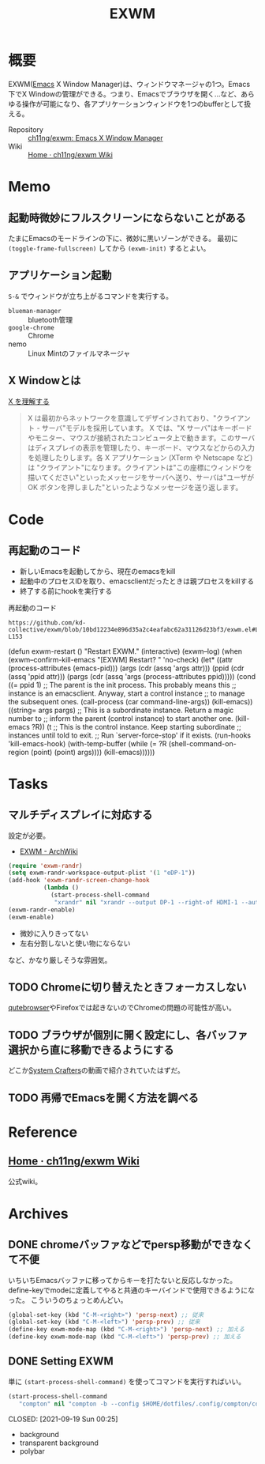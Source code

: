 :PROPERTIES:
:ID:       eb196529-bdbd-48c5-9d5b-a156fe5c2f41
:mtime:    20241102180404
:ctime:    20210905140122
:END:
#+title: EXWM
* 概要
EXWM([[id:1ad8c3d5-97ba-4905-be11-e6f2626127ad][Emacs]] X Window Manager)は、ウィンドウマネージャの1つ。Emacs下でX Windowの管理ができる。つまり、Emacsでブラウザを開く…など、あらゆる操作が可能になり、各アプリケーションウィンドウを1つのbufferとして扱える。

- Repository :: [[https://github.com/ch11ng/exwm][ch11ng/exwm: Emacs X Window Manager]]
- Wiki :: [[https://github.com/ch11ng/exwm/wiki#keybindings][Home · ch11ng/exwm Wiki]]
* Memo
** 起動時微妙にフルスクリーンにならないことがある
たまにEmacsのモードラインの下に、微妙に黒いゾーンができる。
最初に ~(toggle-frame-fullscreen)~ してから ~(exwm-init)~ するとよい。
** アプリケーション起動
~S-&~ でウィンドウが立ち上がるコマンドを実行する。
- ~blueman-manager~ :: bluetooth管理
- ~google-chrome~ :: Chrome
- nemo :: Linux Mintのファイルマネージャ
** X Windowとは

[[https://docs.freebsd.org/doc/5.0-RELEASE/usr/share/doc/ja_JP.eucJP/books/handbook/x-understanding.html][X を理解する]]

#+begin_quote
X は最初からネットワークを意識してデザインされており、"クライアント - サーバ"モデルを採用しています。 X では、"X サーバ"はキーボードやモニター、マウスが接続されたコンピュータ上で動きます。このサーバはディスプレイの表示を管理したり、キーボード、マウスなどからの入力を処理したりします。各 X アプリケーション (XTerm や Netscape など) は "クライアント"になります。クライアントは"この座標にウィンドウを描いてください"といったメッセージをサーバへ送り、サーバは"ユーザが OK ボタンを押しました"といったようなメッセージを送り返します。
#+end_quote
* Code
** 再起動のコード

- 新しいEmacsを起動してから、現在のemacsをkill
- 起動中のプロセスIDを取り、emacsclientだったときは親プロセスをkillする
- 終了する前にhookを実行する

#+caption: 再起動のコード
#+begin_src git-permalink
https://github.com/kd-collective/exwm/blob/10bd12234e896d35a2c4eafabc62a31126d23bf3/exwm.el#L126-L153
#+end_src

#+RESULTS:
#+begin_example emacs-lisp
(defun exwm-restart ()
  "Restart EXWM."
  (interactive)
  (exwm--log)
  (when (exwm--confirm-kill-emacs "[EXWM] Restart? " 'no-check)
    (let* ((attr (process-attributes (emacs-pid)))
           (args (cdr (assq 'args attr)))
           (ppid (cdr (assq 'ppid attr)))
           (pargs (cdr (assq 'args (process-attributes ppid)))))
      (cond
       ((= ppid 1)
        ;; The parent is the init process.  This probably means this
        ;; instance is an emacsclient.  Anyway, start a control instance
        ;; to manage the subsequent ones.
        (call-process (car command-line-args))
        (kill-emacs))
       ((string= args pargs)
        ;; This is a subordinate instance.  Return a magic number to
        ;; inform the parent (control instance) to start another one.
        (kill-emacs ?R))
       (t
        ;; This is the control instance.  Keep starting subordinate
        ;; instances until told to exit.
        ;; Run `server-force-stop' if it exists.
        (run-hooks 'kill-emacs-hook)
        (with-temp-buffer
          (while (= ?R (shell-command-on-region (point) (point) args))))
        (kill-emacs))))))
#+end_example
* Tasks
** マルチディスプレイに対応する
設定が必要。

- [[https://wiki.archlinux.jp/index.php/EXWM][EXWM - ArchWiki]]

#+begin_src emacs-lisp
(require 'exwm-randr)
(setq exwm-randr-workspace-output-plist '(1 "eDP-1"))
(add-hook 'exwm-randr-screen-change-hook
          (lambda ()
            (start-process-shell-command
             "xrandr" nil "xrandr --output DP-1 --right-of HDMI-1 --auto")))
(exwm-randr-enable)
(exwm-enable)
#+end_src

- 微妙に入りきってない
- 左右分割しないと使い物にならない

など、かなり厳しそうな雰囲気。

** TODO Chromeに切り替えたときフォーカスしない
[[id:b69fe713-7aef-4282-b6e3-f83bc8cb7f6d][qutebrowser]]やFirefoxでは起きないのでChromeの問題の可能性が高い。
** TODO ブラウザが個別に開く設定にし、各バッファ選択から直に移動できるようにする
どこか[[id:fa497359-ae3f-494a-b24a-9822eefe67ad][System Crafters]]の動画で紹介されていたはずだ。
** TODO 再帰でEmacsを開く方法を調べる
* Reference
** [[https://github.com/ch11ng/exwm/wiki][Home · ch11ng/exwm Wiki]]
公式wiki。
* Archives
** DONE chromeバッファなどでpersp移動ができなくて不便
CLOSED: [2021-09-19 Sun 00:25]
いちいちEmacsバッファに移ってからキーを打たないと反応しなかった。
define-keyでmodeに定義してやると共通のキーバインドで使用できるようになった。
こういうのちょっとめんどい。
#+begin_src emacs-lisp
  (global-set-key (kbd "C-M-<right>") 'persp-next) ;; 従来
  (global-set-key (kbd "C-M-<left>") 'persp-prev) ;; 従来
  (define-key exwm-mode-map (kbd "C-M-<right>") 'persp-next) ;; 加える
  (define-key exwm-mode-map (kbd "C-M-<left>") 'persp-prev) ;; 加える
#+end_src
** DONE Setting EXWM
単に ~(start-process-shell-command)~ を使ってコマンドを実行すればいい。
#+begin_src emacs-lisp
(start-process-shell-command
   "compton" nil "compton -b --config $HOME/dotfiles/.config/compton/compton.conf")
#+end_src

CLOSED: [2021-09-19 Sun 00:25]
- background
- transparent background
- polybar
